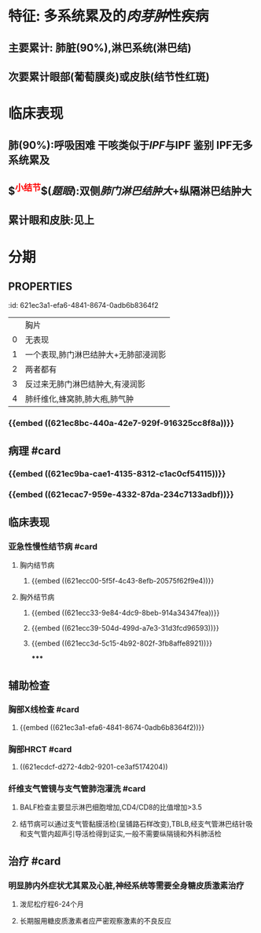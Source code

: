 * 特征: 多系统累及的[[肉芽肿]]性疾病
** 主要累计: 肺脏(90%),淋巴系统(淋巴结)
** 次要累计眼部(葡萄膜炎)或皮肤(结节性红斑)
* 临床表现
** 肺(90%):呼吸困难 干咳类似于[[IPF]]与IPF 鉴别 IPF无多系统累及
** $\overbrace{淋巴结}^{\textcolor{red}{小结节}}$([[题眼]]):双侧[[肺门淋巴结肿大]]+纵隔淋巴结肿大
** 累计眼和皮肤:见上
* 分期
** :PROPERTIES:
:id: 621ec3a1-efa6-4841-8674-0adb6b8364f2
:END:
||胸片|
|0|无表现|
|1|一个表现,肺门淋巴结肿大+无肺部浸润影|
|2|两者都有|
|3|反过来无肺门淋巴结肿大,有浸润影|
|4|肺纤维化,蜂窝肺,肺大疱,肺气肿|
* 辅助检查
** 胸片/CT: 肺下结节影,双侧肺门纵膈淋巴结的肿大
** 确诊(最有意义):支气管镜(支气管黏膜[[铺路石样改变]])
* 治疗
** 全身使用糖皮质激素:疗程:6~24月
* [[et cetera]]
** 定义: ((621ec667-72e9-4540-9036-0e732c5a2ad7))
** 病因和发病机制 #card
:PROPERTIES:
:id: 621f6258-3cde-4b38-bced-79faa2c9de44
:END:
*** {{embed ((621ec8bc-440a-42e7-929f-916325cc8f8a))}}
** 病理 #card
:PROPERTIES:
:id: 621f6258-38e6-4d3f-93b6-a1c1b20ce9d4
:END:
*** {{embed ((621ec9ba-cae1-4135-8312-c1ac0cf54115))}}
*** {{embed ((621ecac7-959e-4332-87da-234c7133adbf))}}
** 临床表现
*** 亚急性慢性结节病 #card
:PROPERTIES:
:id: 621f6258-823c-44f2-bb18-0beb98370dd2
:END:
**** 胸内结节病
***** {{embed ((621ecc00-5f5f-4c43-8efb-20575f62f9e4))}}
**** 胸外结节病
***** {{embed ((621ecc33-9e84-4dc9-8beb-914a34347fea))}}
***** {{embed ((621ecc39-504d-499d-a7e3-31d3fcd96593))}}
***** {{embed ((621ecc3d-5c15-4b92-802f-3fb8affe8921))}}
*****
** 辅助检查
*** 胸部X线检查 #card
:PROPERTIES:
:id: 621f6258-2dd2-407f-bcee-90c53488d5f2
:END:
**** {{embed ((621ec3a1-efa6-4841-8674-0adb6b8364f2))}}
*** 胸部HRCT #card
:PROPERTIES:
:id: 621f6258-cee3-4781-8b0d-14a47e3bdc77
:END:
**** ((621ecdcf-d272-4db2-9201-ce3af5174204))
*** 纤维支气管镜与支气管肺泡灌洗 #card
:PROPERTIES:
:id: 621f6258-ec72-43b7-a980-34776dd58677
:END:
**** BALF检查主要显示淋巴细胞增加,CD4/CD8的比值增加>3.5
**** 结节病可以通过支气管黏膜活检(呈铺路石样改变),TBLB,经支气管淋巴结针吸和支气管内超声引导活检得到证实,一般不需要纵隔镜和外科肺活检
** 治疗 #card
:PROPERTIES:
:id: 621f6258-cd98-46b0-baf6-fae8f0283bdf
:END:
*** 明显肺内外症状尤其累及心脏,神经系统等需要全身糖皮质激素治疗
**** 泼尼松疗程6-24个月
**** 长期服用糖皮质激素者应严密观察激素的不良反应